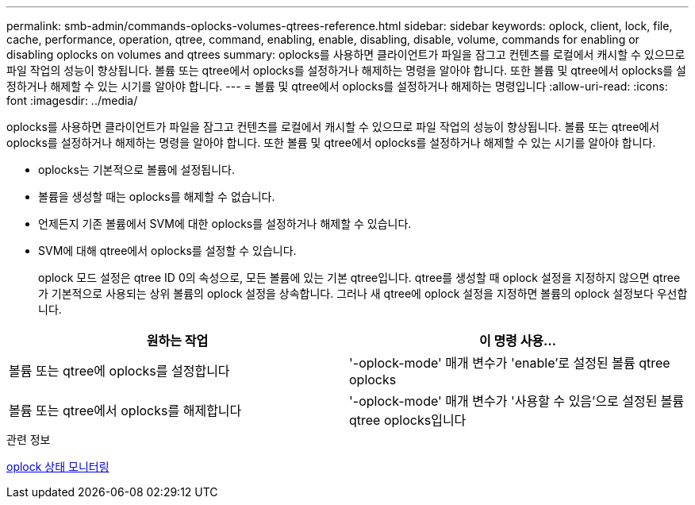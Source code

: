 ---
permalink: smb-admin/commands-oplocks-volumes-qtrees-reference.html 
sidebar: sidebar 
keywords: oplock, client, lock, file, cache, performance, operation, qtree, command, enabling, enable, disabling, disable, volume, commands for enabling or disabling oplocks on volumes and qtrees 
summary: oplocks를 사용하면 클라이언트가 파일을 잠그고 컨텐츠를 로컬에서 캐시할 수 있으므로 파일 작업의 성능이 향상됩니다. 볼륨 또는 qtree에서 oplocks를 설정하거나 해제하는 명령을 알아야 합니다. 또한 볼륨 및 qtree에서 oplocks를 설정하거나 해제할 수 있는 시기를 알아야 합니다. 
---
= 볼륨 및 qtree에서 oplocks를 설정하거나 해제하는 명령입니다
:allow-uri-read: 
:icons: font
:imagesdir: ../media/


[role="lead"]
oplocks를 사용하면 클라이언트가 파일을 잠그고 컨텐츠를 로컬에서 캐시할 수 있으므로 파일 작업의 성능이 향상됩니다. 볼륨 또는 qtree에서 oplocks를 설정하거나 해제하는 명령을 알아야 합니다. 또한 볼륨 및 qtree에서 oplocks를 설정하거나 해제할 수 있는 시기를 알아야 합니다.

* oplocks는 기본적으로 볼륨에 설정됩니다.
* 볼륨을 생성할 때는 oplocks를 해제할 수 없습니다.
* 언제든지 기존 볼륨에서 SVM에 대한 oplocks를 설정하거나 해제할 수 있습니다.
* SVM에 대해 qtree에서 oplocks를 설정할 수 있습니다.
+
oplock 모드 설정은 qtree ID 0의 속성으로, 모든 볼륨에 있는 기본 qtree입니다. qtree를 생성할 때 oplock 설정을 지정하지 않으면 qtree가 기본적으로 사용되는 상위 볼륨의 oplock 설정을 상속합니다. 그러나 새 qtree에 oplock 설정을 지정하면 볼륨의 oplock 설정보다 우선합니다.



|===
| 원하는 작업 | 이 명령 사용... 


 a| 
볼륨 또는 qtree에 oplocks를 설정합니다
 a| 
'-oplock-mode' 매개 변수가 'enable'로 설정된 볼륨 qtree oplocks



 a| 
볼륨 또는 qtree에서 oplocks를 해제합니다
 a| 
'-oplock-mode' 매개 변수가 '사용할 수 있음'으로 설정된 볼륨 qtree oplocks입니다

|===
.관련 정보
xref:monitor-oplock-status-task.adoc[oplock 상태 모니터링]
